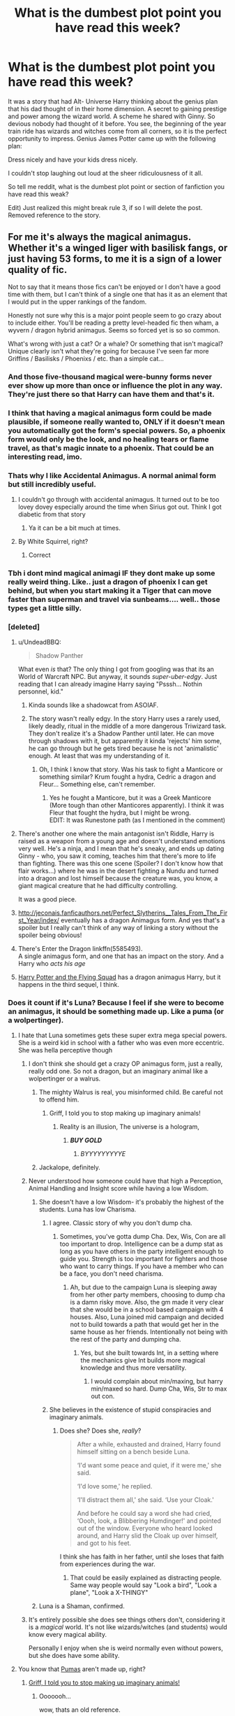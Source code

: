 #+TITLE: What is the dumbest plot point you have read this week?

* What is the dumbest plot point you have read this week?
:PROPERTIES:
:Author: Evilsbane
:Score: 50
:DateUnix: 1490046024.0
:DateShort: 2017-Mar-21
:END:
It was a story that had Alt- Universe Harry thinking about the genius plan that his dad thought of in their home dimension. A secret to gaining prestige and power among the wizard world. A scheme he shared with Ginny. So devious nobody had thought of it before. You see, the beginning of the year train ride has wizards and witches come from all corners, so it is the perfect opportunity to impress. Genius James Potter came up with the following plan:

Dress nicely and have your kids dress nicely.

I couldn't stop laughing out loud at the sheer ridiculousness of it all.

So tell me reddit, what is the dumbest plot point or section of fanfiction you have read this weak?

Edit) Just realized this might break rule 3, if so I will delete the post. Removed reference to the story.


** For me it's always the magical animagus. Whether it's a winged liger with basilisk fangs, or just having 53 forms, to me it is a sign of a lower quality of fic.

Not to say that it means those fics can't be enjoyed or I don't have a good time with them, but I can't think of a single one that has it as an element that I would put in the upper rankings of the fandom.

Honestly not sure why this is a major point people seem to go crazy about to include either. You'll be reading a pretty level-headed fic then wham, a wyvern / dragon hybrid animagus. Seems so forced yet is so so common.

What's wrong with just a cat? Or a whale? Or something that isn't magical? Unique clearly isn't what they're going for because I've seen far more Griffins / Basilisks / Phoenixs / etc. than a simple cat...
:PROPERTIES:
:Author: Lozza_Maniac
:Score: 36
:DateUnix: 1490047834.0
:DateShort: 2017-Mar-21
:END:

*** And those five-thousand magical were-bunny forms never ever show up more than once or influence the plot in any way. They're just there so that Harry can have them and that's it.
:PROPERTIES:
:Author: SaberToothedRock
:Score: 17
:DateUnix: 1490055036.0
:DateShort: 2017-Mar-21
:END:


*** I think that having a magical animagus form could be made plausible, if someone really wanted to, ONLY if it doesn't mean you automatically got the form's special powers. So, a phoenix form would only be the look, and no healing tears or flame travel, as that's magic innate to a phoenix. That could be an interesting read, imo.
:PROPERTIES:
:Author: A2i9
:Score: 9
:DateUnix: 1490061846.0
:DateShort: 2017-Mar-21
:END:


*** Thats why I like Accidental Animagus. A normal animal form but still incredibly useful.
:PROPERTIES:
:Author: VallytheChosenCunt
:Score: 14
:DateUnix: 1490049492.0
:DateShort: 2017-Mar-21
:END:

**** I couldn't go through with accidental animagus. It turned out to be too lovey dovey especially around the time when Sirius got out. Think I got diabetic from that story
:PROPERTIES:
:Author: textposts_only
:Score: 14
:DateUnix: 1490064590.0
:DateShort: 2017-Mar-21
:END:

***** Ya it can be a bit much at times.
:PROPERTIES:
:Author: VallytheChosenCunt
:Score: 3
:DateUnix: 1490099386.0
:DateShort: 2017-Mar-21
:END:


**** By White Squirrel, right?
:PROPERTIES:
:Author: Jechtael
:Score: 1
:DateUnix: 1490079359.0
:DateShort: 2017-Mar-21
:END:

***** Correct
:PROPERTIES:
:Author: VallytheChosenCunt
:Score: 2
:DateUnix: 1490099357.0
:DateShort: 2017-Mar-21
:END:


*** Tbh i dont mind magical animagi IF they dont make up some really weird thing. Like.. just a dragon of phoenix I can get behind, but when you start making it a Tiger that can move faster than superman and travel via sunbeams.... well.. those types get a little silly.
:PROPERTIES:
:Author: Noexit007
:Score: 6
:DateUnix: 1490074050.0
:DateShort: 2017-Mar-21
:END:


*** [deleted]
:PROPERTIES:
:Score: 3
:DateUnix: 1490050346.0
:DateShort: 2017-Mar-21
:END:

**** u/UndeadBBQ:
#+begin_quote
  Shadow Panther
#+end_quote

What even /is/ that? The only thing I got from googling was that its an World of Warcraft NPC. But anyway, it sounds /super-uber-edgy/. Just reading that I can already imagine Harry saying "Psssh... Nothin personnel, kid."
:PROPERTIES:
:Author: UndeadBBQ
:Score: 8
:DateUnix: 1490081040.0
:DateShort: 2017-Mar-21
:END:

***** Kinda sounds like a shadowcat from ASOIAF.
:PROPERTIES:
:Author: Firesword5
:Score: 1
:DateUnix: 1490102621.0
:DateShort: 2017-Mar-21
:END:


***** The story wasn't really edgy. In the story Harry uses a rarely used, likely deadly, ritual in the middle of a more dangerous Triwizard task. They don't realize it's a Shadow Panther until later. He can move through shadows with it, but apparently it kinda 'rejects' him some, he can go through but he gets tired because he is not 'animalistic' enough. At least that was my understanding of it.
:PROPERTIES:
:Author: Missing_Minus
:Score: 1
:DateUnix: 1490135693.0
:DateShort: 2017-Mar-22
:END:

****** Oh, I think I know that story. Was his task to fight a Manticore or something similar? Krum fought a hydra, Cedric a dragon and Fleur... Something else, can't remember.
:PROPERTIES:
:Author: UndeadBBQ
:Score: 1
:DateUnix: 1490136326.0
:DateShort: 2017-Mar-22
:END:

******* Yes he fought a Manticore, but it was a Greek Manticore (More tough than other Manticores apparently). I think it was Fleur that fought the hydra, but I might be wrong.\\
EDIT: It was Runestone path (as I mentioned in the comment)
:PROPERTIES:
:Author: Missing_Minus
:Score: 1
:DateUnix: 1490223395.0
:DateShort: 2017-Mar-23
:END:


**** There's another one where the main antagonist isn't Riddle, Harry is raised as a weapon from a young age and doesn't understand emotions very well. He's a ninja, and I mean that he's sneaky, and ends up dating Ginny - who, you saw it coming, teaches him that there's more to life than fighting. There was this one scene (Spoiler? I don't know how that flair works...) where he was in the desert fighting a Nundu and turned into a dragon and lost himself because the creature was, you know, a giant magical creature that he had difficulty controlling.

It was a good piece.
:PROPERTIES:
:Author: DearDeathDay
:Score: 4
:DateUnix: 1490070152.0
:DateShort: 2017-Mar-21
:END:


**** [[http://jeconais.fanficauthors.net/Perfect_Slytherins__Tales_From_The_First_Year/index/]] eventually has a dragon Animagus form. And yes that's a spoiler but I really can't think of any way of linking a story without the spoiler being obvious!
:PROPERTIES:
:Author: rpeh
:Score: 2
:DateUnix: 1490052280.0
:DateShort: 2017-Mar-21
:END:


**** There's Enter the Dragon linkffn(5585493).\\
A single animagus form, and one that has an impact on the story. And a Harry who /acts his age/
:PROPERTIES:
:Author: graendallstud
:Score: 2
:DateUnix: 1490201881.0
:DateShort: 2017-Mar-22
:END:


**** [[http://www.fictionalley.org/authors/horst_pollmann/][Harry Potter and the Flying Squad]] has a dragon animagus Harry, but it happens in the third sequel, I think.
:PROPERTIES:
:Author: T0lias
:Score: 1
:DateUnix: 1490057800.0
:DateShort: 2017-Mar-21
:END:


*** Does it count if it's Luna? Because I feel if she were to become an animagus, it should be something made up. Like a puma (or a wolpertinger).
:PROPERTIES:
:Author: Full-Paragon
:Score: 5
:DateUnix: 1490052088.0
:DateShort: 2017-Mar-21
:END:

**** I hate that Luna sometimes gets these super extra mega special powers. She is a weird kid in school with a father who was even more eccentric. She was hella perceptive though
:PROPERTIES:
:Author: textposts_only
:Score: 25
:DateUnix: 1490064667.0
:DateShort: 2017-Mar-21
:END:

***** I don't think she should get a crazy OP animagus form, just a really, really odd one. So not a dragon, but an imaginary animal like a wolpertinger or a walrus.
:PROPERTIES:
:Author: Full-Paragon
:Score: 10
:DateUnix: 1490066526.0
:DateShort: 2017-Mar-21
:END:

****** The mighty Walrus is real, you misinformed child. Be careful not to offend him.
:PROPERTIES:
:Author: DearDeathDay
:Score: 11
:DateUnix: 1490070210.0
:DateShort: 2017-Mar-21
:END:

******* Griff, I told you to stop making up imaginary animals!
:PROPERTIES:
:Author: Full-Paragon
:Score: 10
:DateUnix: 1490070355.0
:DateShort: 2017-Mar-21
:END:

******** Reality is an illusion, The universe is a hologram,
:PROPERTIES:
:Author: DearDeathDay
:Score: 3
:DateUnix: 1490070657.0
:DateShort: 2017-Mar-21
:END:

********* */BUY GOLD/*
:PROPERTIES:
:Author: tloyc2015
:Score: 2
:DateUnix: 1490071616.0
:DateShort: 2017-Mar-21
:END:

********** /BYYYYYYYYYE/
:PROPERTIES:
:Author: Theosiel
:Score: 2
:DateUnix: 1490084589.0
:DateShort: 2017-Mar-21
:END:


****** Jackalope, definitely.
:PROPERTIES:
:Author: viol8er
:Score: 3
:DateUnix: 1490115436.0
:DateShort: 2017-Mar-21
:END:


***** Never understood how someone could have that high a Perception, Animal Handling and Insight score while having a low Wisdom.
:PROPERTIES:
:Author: richardwhereat
:Score: 5
:DateUnix: 1490066965.0
:DateShort: 2017-Mar-21
:END:

****** She doesn't have a low Wisdom- it's probably the highest of the students. Luna has low Charisma.
:PROPERTIES:
:Author: wordhammer
:Score: 16
:DateUnix: 1490069418.0
:DateShort: 2017-Mar-21
:END:

******* I agree. Classic story of why you don't dump cha.
:PROPERTIES:
:Author: Evilsbane
:Score: 5
:DateUnix: 1490103799.0
:DateShort: 2017-Mar-21
:END:

******** Sometimes, you've gotta dump Cha. Dex, Wis, Con are all too important to drop. Intelligence can be a dump stat as long as you have others in the party intelligent enough to guide you. Strength is too important for fighters and those who want to carry things. If you have a member who can be a face, you don't need charisma.
:PROPERTIES:
:Author: richardwhereat
:Score: 3
:DateUnix: 1490152263.0
:DateShort: 2017-Mar-22
:END:

********* Ah, but due to the campaign Luna is sleeping away from her other party members, choosing to dump cha is a damn risky move. Also, the gm made it very clear that she would be in a school based campaign with 4 houses. Also, Luna joined mid campaign and decided not to build towards a path that would get her in the same house as her friends. Intentionally not being with the rest of the party and dumping cha.
:PROPERTIES:
:Author: Evilsbane
:Score: 2
:DateUnix: 1490192282.0
:DateShort: 2017-Mar-22
:END:

********** Yes, but she built towards Int, in a setting where the mechanics give Int builds more magical knowledge and thus more versatility.
:PROPERTIES:
:Author: richardwhereat
:Score: 3
:DateUnix: 1490239998.0
:DateShort: 2017-Mar-23
:END:

*********** I would complain about min/maxing, but harry min/maxed so hard. Dump Cha, Wis, Str to max out con.
:PROPERTIES:
:Author: Evilsbane
:Score: 2
:DateUnix: 1490240359.0
:DateShort: 2017-Mar-23
:END:


******* She believes in the existence of stupid conspiracies and imaginary animals.
:PROPERTIES:
:Author: richardwhereat
:Score: 1
:DateUnix: 1490152080.0
:DateShort: 2017-Mar-22
:END:

******** Does she? Does she, /really/?

#+begin_quote
  After a while, exhausted and drained, Harry found himself sitting on a bench beside Luna.

  ‘I'd want some peace and quiet, if it were me,' she said.

  ‘I'd love some,' he replied.

  ‘I'll distract them all,' she said. ‘Use your Cloak.'

  And before he could say a word she had cried, ‘Oooh, look, a Blibbering Humdinger!' and pointed out of the window. Everyone who heard looked around, and Harry slid the Cloak up over himself, and got to his feet.
#+end_quote

I think she has faith in her father, until she loses that faith from experiences during the war.
:PROPERTIES:
:Author: wordhammer
:Score: 1
:DateUnix: 1490198894.0
:DateShort: 2017-Mar-22
:END:

********* That could be easily explained as distracting people. Same way people would say "Look a bird", "Look a plane", "Look a X-THINGY"
:PROPERTIES:
:Author: Missing_Minus
:Score: 1
:DateUnix: 1490228819.0
:DateShort: 2017-Mar-23
:END:


****** Luna is a Shaman, confirmed.
:PROPERTIES:
:Author: phantomfyre
:Score: 3
:DateUnix: 1490080387.0
:DateShort: 2017-Mar-21
:END:


***** It's entirely possible she does see things others don't, considering it is a /magical/ world. It's not like wizards/witches (and students) would know every magical ability.

Personally I enjoy when she is weird normally even without powers, but she does have some ability.
:PROPERTIES:
:Author: Missing_Minus
:Score: 1
:DateUnix: 1490229025.0
:DateShort: 2017-Mar-23
:END:


**** You know that [[http://www.mondberge.com/wp-content/uploads/2013/09/Puma_Wirtz_WEB.jpg][Pumas]] aren't made up, right?
:PROPERTIES:
:Author: UndeadBBQ
:Score: 5
:DateUnix: 1490081202.0
:DateShort: 2017-Mar-21
:END:

***** [[https://www.youtube.com/watch?v=mFmTL11bUf8][Griff, I told you to stop making up imaginary animals!]]
:PROPERTIES:
:Author: Full-Paragon
:Score: 9
:DateUnix: 1490081363.0
:DateShort: 2017-Mar-21
:END:

****** Ooooooh...

wow, thats an old reference.
:PROPERTIES:
:Author: UndeadBBQ
:Score: 4
:DateUnix: 1490083010.0
:DateShort: 2017-Mar-21
:END:

******* I'm not old, I'm well seasoned.
:PROPERTIES:
:Author: Full-Paragon
:Score: 5
:DateUnix: 1490083096.0
:DateShort: 2017-Mar-21
:END:

******** Hey, is ok bby.

I'm old too. Old like a good scotch... or wine.
:PROPERTIES:
:Author: UndeadBBQ
:Score: 2
:DateUnix: 1490083150.0
:DateShort: 2017-Mar-21
:END:

********* Given the usual age of reddit users, you're most likely a good scotch, but as a wine you're showing signs of old age.
:PROPERTIES:
:Author: Theosiel
:Score: 2
:DateUnix: 1490084704.0
:DateShort: 2017-Mar-21
:END:


***** Alternative facts
:PROPERTIES:
:Author: Lautael
:Score: 3
:DateUnix: 1490087329.0
:DateShort: 2017-Mar-21
:END:


**** Is Luna secretly a PAWG behind those robes?
:PROPERTIES:
:Score: 1
:DateUnix: 1490135947.0
:DateShort: 2017-Mar-22
:END:

***** I don't know what that is, so no?
:PROPERTIES:
:Author: Full-Paragon
:Score: 1
:DateUnix: 1490137206.0
:DateShort: 2017-Mar-22
:END:

****** PAWG=Phat Ass White Girl
:PROPERTIES:
:Score: 2
:DateUnix: 1490140164.0
:DateShort: 2017-Mar-22
:END:

******* No she's pretty slim.
:PROPERTIES:
:Author: Full-Paragon
:Score: 1
:DateUnix: 1490140192.0
:DateShort: 2017-Mar-22
:END:


*** The Young Adventurer Club did a good job with explaining this - you have two Animagus forms- the first level is a regular animal and then the advanced version is a mythical creature, but your magic and dedication to developing it must be at a certain level to achieve the transformation.
:PROPERTIES:
:Author: Oniknight
:Score: 2
:DateUnix: 1490074789.0
:DateShort: 2017-Mar-21
:END:

**** I really don't think that is a good way to explain this particular issue.
:PROPERTIES:
:Author: Kazeto
:Score: 2
:DateUnix: 1490087084.0
:DateShort: 2017-Mar-21
:END:


** What if Snape was a student at the same time as Harry?

...this was literally the only change. There was no attempt to explain how Harry lost his parents without Snape to hear the prophecy, or to account for anything else Snape's absence would have caused. The only thing that the author accounted for was who would replace him in Potions... and it was Slughorn.

Also, the first chapter was ten lines long. Not even paragraphs. /Lines./

The whole point was to try and make a Snamione fic that didn't have a massive age gap, and it... uh, well, it didn't really work.
:PROPERTIES:
:Author: tloyc2015
:Score: 30
:DateUnix: 1490071383.0
:DateShort: 2017-Mar-21
:END:

*** Ughhhhhh. That's so hamfisted it hurts.
:PROPERTIES:
:Author: Oniknight
:Score: 10
:DateUnix: 1490074507.0
:DateShort: 2017-Mar-21
:END:


** u/Jechtael:
#+begin_quote
  Dress nicely and have your kids dress nicely.
#+end_quote

He discovered the Malfoy family secret!
:PROPERTIES:
:Author: Jechtael
:Score: 22
:DateUnix: 1490056700.0
:DateShort: 2017-Mar-21
:END:


** Hermione arguing with Harry that he should be getting a second girlfriend (while she is his first, lol).

Yeah, The Rune Stone Path has some fun moments, but the harem stuff is just completely idiotic.
:PROPERTIES:
:Author: T0lias
:Score: 40
:DateUnix: 1490058047.0
:DateShort: 2017-Mar-21
:END:

*** Just finished this myself. Tbh as far as Harem stories go, its really not that idiotic in that aspect of it. And again, its not as "far fetched" as one would think for Hermione to be arguing for something that would increase Harry's standing within the magical world and give him power and security.

Hermione may be many things, but illogical she is not, and she certainly would be willing to completely change her beliefs or desires to help her friends and secure the future. Even going so far as to lead the charge herself.
:PROPERTIES:
:Author: Noexit007
:Score: 4
:DateUnix: 1490073906.0
:DateShort: 2017-Mar-21
:END:

**** She's also extremely jealous. I can't imagine a scenario where Hermione would act that way unless she was really OOC.

I don't think I've ever read a harem story that was good. I've read good threesome stories, but when the number gets too big the romance starts getting in the way of the story instead of adding to it. I don't want to see 6 first dates, 6 first kisses, etc. It gets tedious, so stories skip it, and then the romance doesn't make sense.
:PROPERTIES:
:Author: Slindish
:Score: 14
:DateUnix: 1490080311.0
:DateShort: 2017-Mar-21
:END:

***** I see a decent chunk of people claim Hermione is jealous and yet I have never seen any cannon proof to back this claim up. I think people think of the depiction Hermione's response to Ron/Lavender in the movies and jump to that conclusion.
:PROPERTIES:
:Author: Noexit007
:Score: 0
:DateUnix: 1490125884.0
:DateShort: 2017-Mar-21
:END:

****** Hermione beat up her best friend for kissing another girl, even though she had NEVER been in a relationship with him.

If that's not some extreme jealousy, and then I don't know what jealousy means.
:PROPERTIES:
:Author: InquisitorCOC
:Score: 6
:DateUnix: 1490208757.0
:DateShort: 2017-Mar-22
:END:


*** Well unless I'm not remembering it correctly didn't she give him a list because he HAD to take another girl friend because he was the heir to two lines (Potter and Black because Sirius couldn't have children probably)? I felt it got a bit ridiculous when they had Tonks join in, sure they were friends but it felt like they never really interacted enough to become REALLY close friends. The more people that joined it felt more ridiculous.
:PROPERTIES:
:Author: Missing_Minus
:Score: 1
:DateUnix: 1490229358.0
:DateShort: 2017-Mar-23
:END:


** Probably that story where Hermione went back in time and literally didn't do anything to change what happened even though she knew who was going to die and could have told Dumbledore and the Order how to prevent it.
:PROPERTIES:
:Author: Oniknight
:Score: 17
:DateUnix: 1490074465.0
:DateShort: 2017-Mar-21
:END:

*** I hate all time travel fics that don't change any of the canon events. Why bother with the story in the first place?
:PROPERTIES:
:Author: LocalMadman
:Score: 9
:DateUnix: 1490104201.0
:DateShort: 2017-Mar-21
:END:

**** Don't you have tons of fUN reading about 20-30 year olds talk abouthow coolmagic is,annoying the characters are, and are all paralyzed at the thought of writing anything new..... err.. I mean change the timeline?
:PROPERTIES:
:Author: dudedorey
:Score: 8
:DateUnix: 1490147883.0
:DateShort: 2017-Mar-22
:END:


*** I ABSOLUTELY HATE those fics.
:PROPERTIES:
:Author: InquisitorCOC
:Score: 2
:DateUnix: 1490208823.0
:DateShort: 2017-Mar-22
:END:


** As for breaking rule 3, you and others probably shouldn't list the fics that have the dumbest plot point as that could be construed as an attack.

But talking about the plot point itself should be just fine.

As for one I just read... well I never could stand the stories where Harry has so many titles that he becomes god in the political scene, especially when they include multiple founder lines. I just read one where he had 2 founders lines in addition to 2 historically significant lines AND the potter/black ones. I mean... come on....
:PROPERTIES:
:Author: Noexit007
:Score: 11
:DateUnix: 1490074378.0
:DateShort: 2017-Mar-21
:END:

*** I dont understand fics that do this. For example, when Harry becomes Harry James Black Potter Peverell it just seems like a mouthful and completely unwarranted. The peverell were a famous family, but I'm sure plenty of people have had famous ancestors 500 years ago, and it's weird of him to add on his godfather's last name. Even if these families had some sort of political power at one point doesn't mean those names still do.
:PROPERTIES:
:Author: zombieqatz
:Score: 11
:DateUnix: 1490075265.0
:DateShort: 2017-Mar-21
:END:

**** Well I technically get the Black, Potter, and Peverell ones. All 3 are historically significant and powerful families, and even in Cannon Harry could conceivably claim all 3. Potter by birth, Black by Sirius Blacks will, and Peverell because the Potters are descended from 1 of the brothers.

I also dont exactly see it being weird to add on the Black name because it WOULD be what was expected going by the history of the Wizarding world. Then again, that history is so full of contradictions and confusion both because of JK's storytelling and the debate over what is and isnt cannon...

That said, anything beyond that when already including at least 2 of those 3... gets crazy.
:PROPERTIES:
:Author: Noexit007
:Score: 3
:DateUnix: 1490076159.0
:DateShort: 2017-Mar-21
:END:

***** Well, if by your canon rules, he could claim Slytherin by right of conquest after killing Voldemort, that one also makes sense.

Then there's the sword of Gryffindor. Dumbledor says that "only a true Gryffindor could have pulled it out of the sorting hat". You can take this to mean he's the heir of Gryffindor if you want to, even though it's an admitted stretch.

I actually do like these kinds of fics, though I realize they're not realistic depictions of a fantasy world :p
:PROPERTIES:
:Author: motoko_urashima
:Score: 1
:DateUnix: 1490081375.0
:DateShort: 2017-Mar-21
:END:

****** Neither of those are cannon. There is nothing in cannon as far as I know that talks about "right of conquest", and the Sword is only claimed to be able to be called by those who truly "represent" Gryffindor. Its not literally that you have to be from the Gryffindor family.

The initial 3 I talked about are direct cannon references. 1: Potter is a Potter. 2: Potter is Blacks Heir. 3: Potter is descended from a Peverell brother.
:PROPERTIES:
:Author: Noexit007
:Score: 2
:DateUnix: 1490125566.0
:DateShort: 2017-Mar-21
:END:

******* If there was a thing like "right of conquest", then people like Malfoy would be engineering feuds in order to kill off other families and take their lands, fortune and titles. Wizarding Britain might have collapsed in anarchy and civil war far before Voldemort.
:PROPERTIES:
:Author: Starfox5
:Score: 3
:DateUnix: 1490166434.0
:DateShort: 2017-Mar-22
:END:


** So there was this one fic in which Harry had a daughter with Gabrielle, but never knew her because he fucked off to Chukotka, Russia. The author called it Siberia, completely ignoring that not every place in Russia that is cold is Siberia, but anyway. So far so good.

His daughter Veatra (or something) finds him because her mother has vanished. She comes to the bar Harry owns and confronts him. She doesn't like him because he never was there for her. Awesome, I can already see the tension.

But hey... this is fanfiction and we don't do tension here. Fuck that noise.

Harry immediately goes back to Britain and lo and behold, the DA has become "The Legionnaires", which is basically a military regime as on one word from Harry (who is the leader, but hasn't been in Britain to lead anything for 20 years because /of some goddamn reason/) the upper echelon of the Ministry drop what they do and salute in front of him.

Some cutout figures that would be better off in the background of one of Pewdiepies videos came into the scene and identified themselves as Hermione, Neville, Ginny and Luna. They obviously weren't, but fuck that.

In the following dialogue, Veatra is *informed and educated* about what a great fucking person Harry is and with inner dialogue we see that Veatra is now worshipping her father because the author can't be bothered to write compelling dialogue or think of /anything/ to let father and daughter bond. But thats nopt enough - oh no, sir.

We also find out that the only reason

the

only

fucking

reason

why Harry didn't know his daughter was alive, was that when Harry asked Fleur for Gabrielle, Fleur *wouldn't tell him*. Thats it. Fleur didn't tell him. Why? *WHY?!* We even got to know that it was *FLEUR* who brought them together in the fucking first place. Why for all that is holy wouldn't she tell *the father of her niece* where Gabrielle is?!

And in over 20 years nobody bothered to tell him. He obviously had enough contact with Britain to form a goddamn military junta, but nobody could remember to say "Hey, Harry, did you know you have a daughter?"

That fic made me angry. I've read plenty of fics that I was disappointed with, plenty of fics that I think are just stupid or badly written. But its really rare that a fic makes me angry.
:PROPERTIES:
:Author: UndeadBBQ
:Score: 26
:DateUnix: 1490082359.0
:DateShort: 2017-Mar-21
:END:

*** I noped out of that fic fast enough to break the sound barrier.

The setup was mildly promising (basically the story up to their leaving the bar was acceptable), but then all the action hero bullshit happened and the stupid started. There was no saving it at that point.
:PROPERTIES:
:Author: __Pers
:Score: 11
:DateUnix: 1490101170.0
:DateShort: 2017-Mar-21
:END:


*** I stopped reading after veelakid got pissy buff Neville wouldn't drop everything to sleep with her moments after them meeting. The dance thing was kind of cool, but the characters felt so damned forced.
:PROPERTIES:
:Author: dudedorey
:Score: 1
:DateUnix: 1490147739.0
:DateShort: 2017-Mar-22
:END:


** Eldritch artifact possesses people who wear it in order to fight what it considers evil. In extreme circumstances, a child dons the artifact. Their parent offers to wear the artifact forever more if the artifact gives up its current host, and the artifact agrees. It has the child remove it.

And then the parent puts it on.

Talk about snatching defeat from the jaws of victory. The artifact had no host and no power to affect the world. It /lost/. At that point, there was no reason for anyone to wear it and be possessed. But the parent did anyway.
:PROPERTIES:
:Score: 32
:DateUnix: 1490048414.0
:DateShort: 2017-Mar-21
:END:

*** [deleted]
:PROPERTIES:
:Score: 23
:DateUnix: 1490050214.0
:DateShort: 2017-Mar-21
:END:

**** It's from the TV show /Young Justice/. Nabu (the helmet of Dr Fate) is powerless without a host.

Even if it had mind-controlled its victim, Giovanni Zatara, there were many people standing around who could have forcibly stopped him.

For any plot hole, a sufficiently dedicated reader can construct an elaborate excuse to fix it.
:PROPERTIES:
:Score: 19
:DateUnix: 1490059919.0
:DateShort: 2017-Mar-21
:END:

***** I have to recommend "With This Ring" a YJ SI story.
:PROPERTIES:
:Author: richardwhereat
:Score: 2
:DateUnix: 1490066810.0
:DateShort: 2017-Mar-21
:END:


***** Except the world NEEDS Doctor Fate. Without Fate, you lose the second Klarion returns. You can have Superman, Batman or even a motherfucking Monitor on your side - you lose.

Fate is needed to be there to fight Klarion. Forever and always.
:PROPERTIES:
:Score: 1
:DateUnix: 1490999667.0
:DateShort: 2017-Apr-01
:END:

****** So you find a volunteer. Or several volunteers. Or you wait for Klarion to come back before putting on the helmet.
:PROPERTIES:
:Score: 1
:DateUnix: 1491009219.0
:DateShort: 2017-Apr-01
:END:

******* All of these result in a majorly pissed off Fate. The guy who can snap Superman with a move of an eyebrow is majorly pissed off - at you, who broke the deal with him, and at your kid, who escaped him.
:PROPERTIES:
:Score: 1
:DateUnix: 1491010196.0
:DateShort: 2017-Apr-01
:END:

******** So you're saying that Nabu is a barely controlled supervillain?
:PROPERTIES:
:Score: 1
:DateUnix: 1491012903.0
:DateShort: 2017-Apr-01
:END:

********* I'm saying he is a primordial being, akin to Cthulu. While ultimately benevolent, Nabu possesses a distinctly inhumane sense of justice which sometimes makes no sense at all.
:PROPERTIES:
:Score: 1
:DateUnix: 1491013187.0
:DateShort: 2017-Apr-01
:END:

********** "Benevolent" and "inhumane sense of justice" are rather irreconcilable. "Inhumane sense of justice" and "member of the Justice League" should be irreconcilable.
:PROPERTIES:
:Score: 1
:DateUnix: 1491013748.0
:DateShort: 2017-Apr-01
:END:

*********** Well, then good thing that Nabu is not the leaguer. His host is. And once combined with host, Nabu usually takes some of their traits.
:PROPERTIES:
:Score: 1
:DateUnix: 1491037095.0
:DateShort: 2017-Apr-01
:END:


** Hehe I just finished Strange Reflections too, such a coincidence.

For me the dumbest plot point this week was the fake trial that declared guilty but actually innocent Harry gets when he is framed for murder or something and sentenced to Azkaban. Hermione and the Weasley family tAke his family photo album and burn it in front of him in a big display. I mean what!? If you think hes joined Voldemort, then he has already shat all over his parents deaths and their memories. What in the name of Merlin's wrinkled ballsack did your think burning the photo album accomplished?
:PROPERTIES:
:Author: Firesword5
:Score: 9
:DateUnix: 1490102513.0
:DateShort: 2017-Mar-21
:END:

*** The burning of the family album/broom/hedwig trope is almost as annoying as the 'everyone thinks Harry randomly murdered Cho with an unforgivable trope.
:PROPERTIES:
:Score: 2
:DateUnix: 1490213191.0
:DateShort: 2017-Mar-23
:END:

**** There's a trope about Harry murdering Cho with an unforgivable? Thats oddly...specific.
:PROPERTIES:
:Author: Firesword5
:Score: 1
:DateUnix: 1490232805.0
:DateShort: 2017-Mar-23
:END:

***** I had a Azkaban phase. Someone killing Cho and blaming Harry was a staple in the genre.
:PROPERTIES:
:Score: 1
:DateUnix: 1490270008.0
:DateShort: 2017-Mar-23
:END:


** I'm not happy about latest plot development in "Lady Archimedes" at all. It seems White Squirrel is going all grim dark. But the problem is, this Hermione was a far greater target and also far more competent than in canon. Therefore, I would expect her and her parents to be significantly more paranoid.
:PROPERTIES:
:Author: InquisitorCOC
:Score: 6
:DateUnix: 1490048592.0
:DateShort: 2017-Mar-21
:END:

*** Struck me entirely as a false flag. That's all I will say about it in deference to spoilers, outside of a tag.
:PROPERTIES:
:Author: Sturmundsterne
:Score: 2
:DateUnix: 1490049390.0
:DateShort: 2017-Mar-21
:END:

**** You think it was actually staged?
:PROPERTIES:
:Author: InquisitorCOC
:Score: 2
:DateUnix: 1490049765.0
:DateShort: 2017-Mar-21
:END:

***** [[/s][Spoiler]]
:PROPERTIES:
:Author: Sturmundsterne
:Score: 3
:DateUnix: 1490050227.0
:DateShort: 2017-Mar-21
:END:

****** That makes sense.

[[/spoiler][Although if she was the one disguised as a Death Eater and burnt her own house down, that would amount to an outright insurance fraud. I'm wondering whether her parents bothered to take out life insurance as well.]]
:PROPERTIES:
:Author: InquisitorCOC
:Score: 3
:DateUnix: 1490051606.0
:DateShort: 2017-Mar-21
:END:

******* I'm on mobile and can't see previous commenter's remark, but [[/spoiler][I agree that it's likely a false flag operation, if that's the right term. The person in the robe used curses known only to our protagonist, and surely for someone like her dental records are trivially easy to falsify.]]
:PROPERTIES:
:Score: 2
:DateUnix: 1490052891.0
:DateShort: 2017-Mar-21
:END:

******** [[/spoiler][Yeah, I don't quite buy it either, but the last scene put doubts in my mind.]]
:PROPERTIES:
:Author: Steel_Shield
:Score: 2
:DateUnix: 1490116200.0
:DateShort: 2017-Mar-21
:END:


** I never know if I should be happy or sad when I don't appear in one of these threads.
:PROPERTIES:
:Author: TE7
:Score: 6
:DateUnix: 1490114100.0
:DateShort: 2017-Mar-21
:END:

*** Fem!riddle is the worst idea I've ever heard of.

...

...

...

/s There, now you know.
:PROPERTIES:
:Score: 3
:DateUnix: 1490115375.0
:DateShort: 2017-Mar-21
:END:


*** Hahaha, what an odd feeling that must be. "Well, I didn't make this list... but it's a list of dumb things.... I still like to be noticed."
:PROPERTIES:
:Author: Evilsbane
:Score: 2
:DateUnix: 1490115404.0
:DateShort: 2017-Mar-21
:END:


** Exactly! The whole idea is to make things better/change things in unexpected ways.
:PROPERTIES:
:Author: Oniknight
:Score: 1
:DateUnix: 1490106019.0
:DateShort: 2017-Mar-21
:END:


** AU where you could find out magical talent with a spell, that made a /list/ of your abilities. Harry of course was 100 Animagus, and a bunch of other special talents. 100 what? Didn't say, and I stopped reading the story a paragraph later since this was just the cherry on top of the stupid sundae.

The only thing I could think about was the midichlorians count BS from the star wars prequels.
:PROPERTIES:
:Score: 1
:DateUnix: 1490212726.0
:DateShort: 2017-Mar-23
:END:
